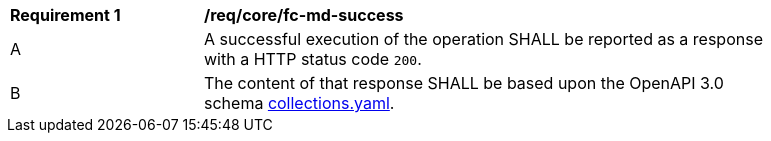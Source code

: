 [[req_core_fc-md-success]]
[width="90%",cols="2,6a"]
|===
^|*Requirement {counter:req-id}* |*/req/core/fc-md-success*
^|A |A successful execution of the operation SHALL be reported as a response with a HTTP status code `200`.
^|B |The content of that response SHALL be based upon the OpenAPI 3.0 schema link:https://raw.githubusercontent.com/opengeospatial/WFS_FES/master/core/openapi/schemas/collections.yaml[collections.yaml].
|===
